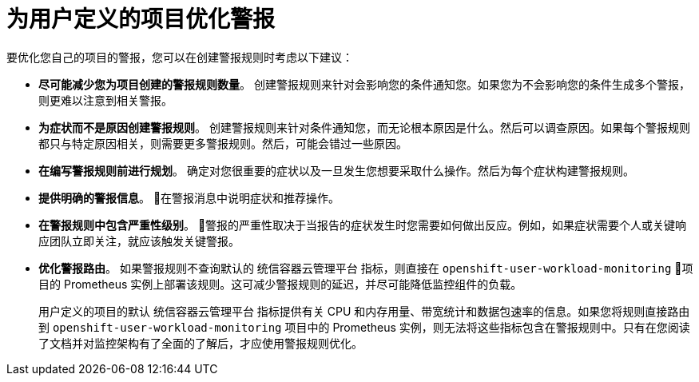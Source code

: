 // Module included in the following assemblies:
//
// * monitoring/managing-alerts.adoc

[id="Optimizing-alerting-for-user-defined-projects_{context}"]
= 为用户定义的项目优化警报

要优化您自己的项目的警报，您可以在创建警报规则时考虑以下建议：

* *尽可能减少您为项目创建的警报规则数量*。 创建警报规则来针对会影响您的条件通知您。如果您为不会影响您的条件生成多个警报，则更难以注意到相关警报。

* *为症状而不是原因创建警报规则*。 创建警报规则来针对条件通知您，而无论根本原因是什么。然后可以调查原因。如果每个警报规则都只与特定原因相关，则需要更多警报规则。然后，可能会错过一些原因。

* *在编写警报规则前进行规划*。 确定对您很重要的症状以及一旦发生您想要采取什么操作。然后为每个症状构建警报规则。

* *提供明确的警报信息*。 在警报消息中说明症状和推荐操作。

* *在警报规则中包含严重性级别*。 警报的严重性取决于当报告的症状发生时您需要如何做出反应。例如，如果症状需要个人或关键响应团队立即关注，就应该触发关键警报。

* *优化警报路由*。 如果警报规则不查询默认的 统信容器云管理平台 指标，则直接在 `openshift-user-workload-monitoring` 项目的 Prometheus 实例上部署该规则。这可减少警报规则的延迟，并尽可能降低监控组件的负载。
+
[警告]
====
用户定义的项目的默认 统信容器云管理平台 指标提供有关 CPU 和内存用量、带宽统计和数据包速率的信息。如果您将规则直接路由到 `openshift-user-workload-monitoring` 项目中的 Prometheus 实例，则无法将这些指标包含在警报规则中。只有在您阅读了文档并对监控架构有了全面的了解后，才应使用警报规则优化。
====
